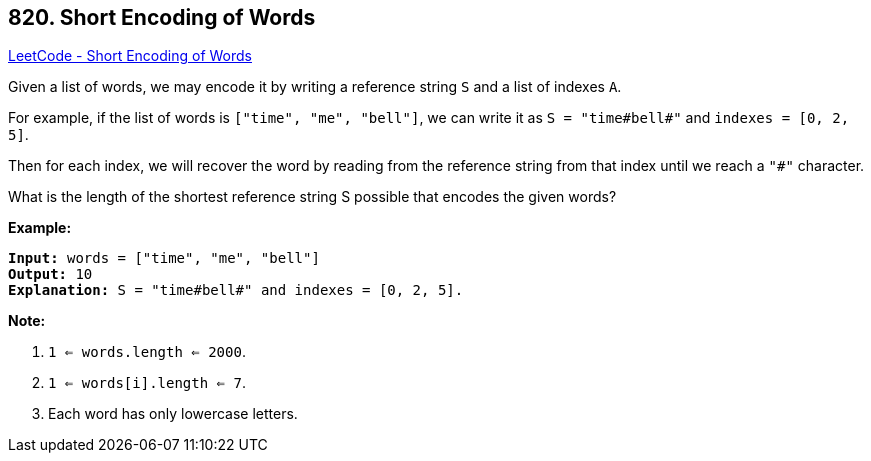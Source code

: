 == 820. Short Encoding of Words

https://leetcode.com/problems/short-encoding-of-words/[LeetCode - Short Encoding of Words]

Given a list of words, we may encode it by writing a reference string `S` and a list of indexes `A`.

For example, if the list of words is `["time", "me", "bell"]`, we can write it as `S = "time#bell#"` and `indexes = [0, 2, 5]`.

Then for each index, we will recover the word by reading from the reference string from that index until we reach a `"#"` character.

What is the length of the shortest reference string S possible that encodes the given words?

*Example:*

[subs="verbatim,quotes,macros"]
----
*Input:* words = `["time", "me", "bell"]`
*Output:* 10
*Explanation:* S = `"time#bell#" and indexes = [0, 2, 5`].
----

 

*Note:*


. `1 <= words.length <= 2000`.
. `1 <= words[i].length <= 7`.
. Each word has only lowercase letters.


